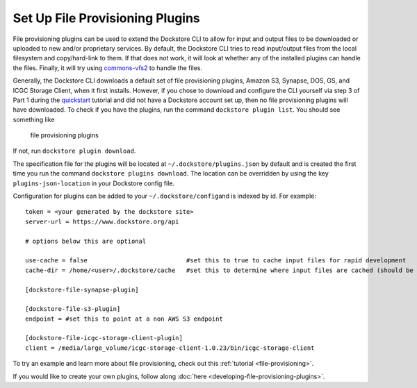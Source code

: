 Set Up File Provisioning Plugins
================================

File provisioning plugins can be used to extend the Dockstore CLI to
allow for input and output files to be downloaded or uploaded to new
and/or proprietary services. By default, the Dockstore CLI tries to read
input/output files from the local filesystem and copy/hard-link to them.
If that does not work, it will look at whether any of the installed
plugins can handle the files. Finally, it will try using
`commons-vfs2 <https://commons.apache.org/proper/commons-vfs/filesystems.html>`__
to handle the files.

Generally, the Dockstore CLI downloads a default set of file
provisioning plugins, Amazon S3, Synapse, DOS, GS, and ICGC Storage
Client, when it first installs. However, if you chose to download and
configure the CLI yourself via step 3 of Part 1 during the
`quickstart <https://dockstore.org/quick-start>`__ tutorial and did not
have a Dockstore account set up, then no file provisioning plugins will
have downloaded. To check if you have the plugins, run the command
``dockstore plugin list``. You should see something like

.. figure:: /assets/images/docs/file-provisioning-plugins.png
   :alt: file provisioning plugins

   file provisioning plugins

If not, run ``dockstore plugin download``.

The specification file for the plugins will be located at
``~/.dockstore/plugins.json`` by default and is created the first time
you run the command ``dockstore plugins download``. The location can be
overridden by using the key ``plugins-json-location`` in your Dockstore
config file.

Configuration for plugins can be added to your
``~/.dockstore/config``\ and is indexed by id. For example:

::

    token = <your generated by the dockstore site>
    server-url = https://www.dockstore.org/api

    # options below this are optional

    use-cache = false                           #set this to true to cache input files for rapid development
    cache-dir = /home/<user>/.dockstore/cache   #set this to determine where input files are cached (should be the same filesystem as your tool working directories)

    [dockstore-file-synapse-plugin]

    [dockstore-file-s3-plugin]
    endpoint = #set this to point at a non AWS S3 endpoint

    [dockstore-file-icgc-storage-client-plugin]
    client = /media/large_volume/icgc-storage-client-1.0.23/bin/icgc-storage-client

To try an example and learn more about file provisioning, check out this
:ref:`tutorial <file-provisioning>`.

If you would like to create your own plugins, follow along
:doc:`here <developing-file-provisioning-plugins>`.

.. discourse::
    :topic_identifier: 1838

